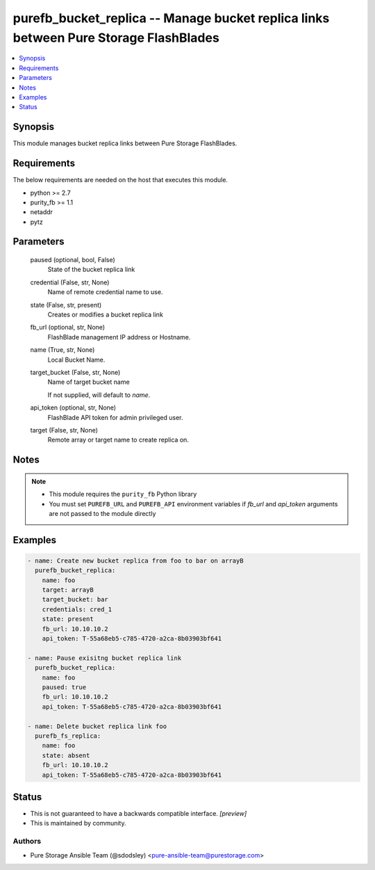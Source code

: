 
purefb_bucket_replica -- Manage bucket replica links between Pure Storage FlashBlades
=====================================================================================

.. contents::
   :local:
   :depth: 1


Synopsis
--------

This module manages bucket replica links between Pure Storage FlashBlades.



Requirements
------------
The below requirements are needed on the host that executes this module.

- python >= 2.7
- purity_fb >= 1.1
- netaddr
- pytz



Parameters
----------

  paused (optional, bool, False)
    State of the bucket replica link


  credential (False, str, None)
    Name of remote credential name to use.


  state (False, str, present)
    Creates or modifies a bucket replica link


  fb_url (optional, str, None)
    FlashBlade management IP address or Hostname.


  name (True, str, None)
    Local Bucket Name.


  target_bucket (False, str, None)
    Name of target bucket name

    If not supplied, will default to *name*.


  api_token (optional, str, None)
    FlashBlade API token for admin privileged user.


  target (False, str, None)
    Remote array or target name to create replica on.





Notes
-----

.. note::
   - This module requires the ``purity_fb`` Python library
   - You must set ``PUREFB_URL`` and ``PUREFB_API`` environment variables if *fb_url* and *api_token* arguments are not passed to the module directly




Examples
--------

.. code-block:: yaml+jinja

    
    - name: Create new bucket replica from foo to bar on arrayB
      purefb_bucket_replica:
        name: foo
        target: arrayB
        target_bucket: bar
        credentials: cred_1
        state: present
        fb_url: 10.10.10.2
        api_token: T-55a68eb5-c785-4720-a2ca-8b03903bf641
    
    - name: Pause exisitng bucket replica link
      purefb_bucket_replica:
        name: foo
        paused: true
        fb_url: 10.10.10.2
        api_token: T-55a68eb5-c785-4720-a2ca-8b03903bf641
    
    - name: Delete bucket replica link foo
      purefb_fs_replica:
        name: foo
        state: absent
        fb_url: 10.10.10.2
        api_token: T-55a68eb5-c785-4720-a2ca-8b03903bf641




Status
------




- This  is not guaranteed to have a backwards compatible interface. *[preview]*


- This  is maintained by community.



Authors
~~~~~~~

- Pure Storage Ansible Team (@sdodsley) <pure-ansible-team@purestorage.com>

